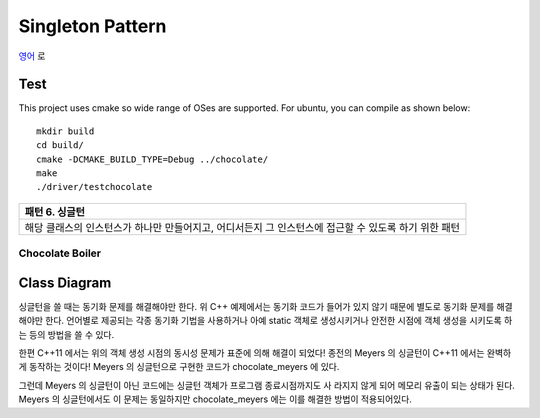 
*****************
Singleton Pattern
*****************

`영어 <README.rst>`_ 로

Test
----

This project uses cmake so wide range of OSes are supported. For ubuntu, you can 
compile as shown below::

 mkdir build
 cd build/
 cmake -DCMAKE_BUILD_TYPE=Debug ../chocolate/
 make
 ./driver/testchocolate


+------------------------------------------------------------------------------+
|패턴 6. 싱글턴                                                                |
+==============================================================================+
|해당 클래스의 인스턴스가 하나만 만들어지고, 어디서든지 그 인스턴스에 접근할 수|
|있도록 하기 위한 패턴                                                         |
+------------------------------------------------------------------------------+


Chocolate Boiler
================

Class Diagram
-------------

.. image:: chocolate/imgs/Overview_of_Chocolate_Boiler.jpg
   :scale: 50 %
   :alt: Class Diagram


싱글턴을 쓸 때는 동기화 문제를 해결해야만 한다. 위 C++ 예제에서는 동기화 코드가
들어가 있지 않기 때문에 별도로 동기화 문제를 해결해야만 한다. 언어별로 제공되는
각종 동기화 기법을 사용하거나 아예 static 객체로 생성시키거나 안전한 시점에 객체
생성을 시키도록 하는 등의 방법을 쓸 수 있다.

한편 C++11 에서는 위의 객체 생성 시점의 동시성 문제가 표준에 의해 해결이 되었다!
종전의 Meyers 의 싱글턴이 C++11 에서는 완벽하게 동작하는 것이다!
Meyers 의 싱글턴으로 구현한 코드가 chocolate_meyers 에 있다.

그런데 Meyers 의 싱글턴이 아닌 코드에는 싱글턴 객체가 프로그램 종료시점까지도 사
라지지 않게 되어 메모리 유출이 되는 상태가 된다. Meyers 의 싱글턴에서도 이 문제는
동일하지만 chocolate_meyers 에는 이를 해결한 방법이 적용되어있다.

